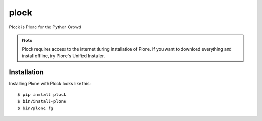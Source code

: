 plock
=====

Plock is Plone for the Python Crowd

.. Note:: Plock requires access to the internet during installation of Plone. If you want to download everything and install offline, try Plone's Unified Installer.

Installation
------------

Installing Plone with Plock looks like this::

    $ pip install plock
    $ bin/install-plone
    $ bin/plone fg
